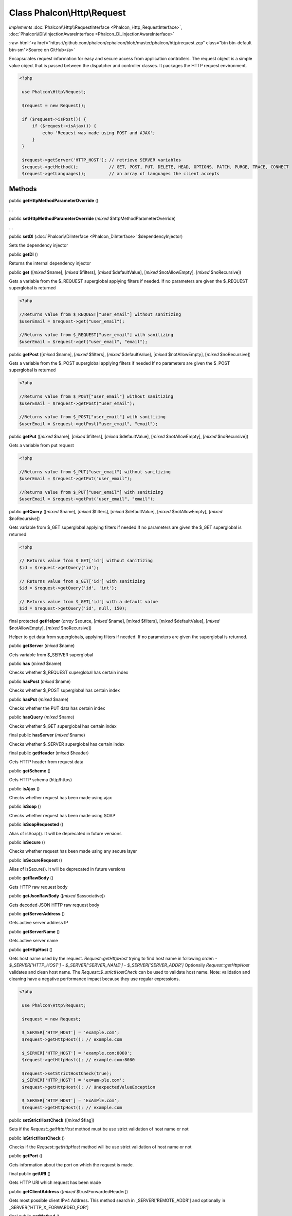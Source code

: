 Class **Phalcon\\Http\\Request**
================================

*implements* :doc:`Phalcon\\Http\\RequestInterface <Phalcon_Http_RequestInterface>`, :doc:`Phalcon\\Di\\InjectionAwareInterface <Phalcon_Di_InjectionAwareInterface>`

.. role:: raw-html(raw)
   :format: html

:raw-html:`<a href="https://github.com/phalcon/cphalcon/blob/master/phalcon/http/request.zep" class="btn btn-default btn-sm">Source on GitHub</a>`

Encapsulates request information for easy and secure access from application controllers.  The request object is a simple value object that is passed between the dispatcher and controller classes. It packages the HTTP request environment.  

.. code-block:: php

    <?php

     use Phalcon\Http\Request;
    
     $request = new Request();
    
     if ($request->isPost()) {
         if ($request->isAjax()) {
             echo 'Request was made using POST and AJAX';
         }
     }
    
     $request->getServer('HTTP_HOST'); // retrieve SERVER variables
     $request->getMethod();            // GET, POST, PUT, DELETE, HEAD, OPTIONS, PATCH, PURGE, TRACE, CONNECT
     $request->getLanguages();         // an array of languages the client accepts



Methods
-------

public  **getHttpMethodParameterOverride** ()

...


public  **setHttpMethodParameterOverride** (*mixed* $httpMethodParameterOverride)

...


public  **setDI** (:doc:`Phalcon\\DiInterface <Phalcon_DiInterface>` $dependencyInjector)

Sets the dependency injector



public  **getDI** ()

Returns the internal dependency injector



public  **get** ([*mixed* $name], [*mixed* $filters], [*mixed* $defaultValue], [*mixed* $notAllowEmpty], [*mixed* $noRecursive])

Gets a variable from the $_REQUEST superglobal applying filters if needed. If no parameters are given the $_REQUEST superglobal is returned 

.. code-block:: php

    <?php

    //Returns value from $_REQUEST["user_email"] without sanitizing
    $userEmail = $request->get("user_email");
    
    //Returns value from $_REQUEST["user_email"] with sanitizing
    $userEmail = $request->get("user_email", "email");




public  **getPost** ([*mixed* $name], [*mixed* $filters], [*mixed* $defaultValue], [*mixed* $notAllowEmpty], [*mixed* $noRecursive])

Gets a variable from the $_POST superglobal applying filters if needed If no parameters are given the $_POST superglobal is returned 

.. code-block:: php

    <?php

    //Returns value from $_POST["user_email"] without sanitizing
    $userEmail = $request->getPost("user_email");
    
    //Returns value from $_POST["user_email"] with sanitizing
    $userEmail = $request->getPost("user_email", "email");




public  **getPut** ([*mixed* $name], [*mixed* $filters], [*mixed* $defaultValue], [*mixed* $notAllowEmpty], [*mixed* $noRecursive])

Gets a variable from put request 

.. code-block:: php

    <?php

    //Returns value from $_PUT["user_email"] without sanitizing
    $userEmail = $request->getPut("user_email");
    
    //Returns value from $_PUT["user_email"] with sanitizing
    $userEmail = $request->getPut("user_email", "email");




public  **getQuery** ([*mixed* $name], [*mixed* $filters], [*mixed* $defaultValue], [*mixed* $notAllowEmpty], [*mixed* $noRecursive])

Gets variable from $_GET superglobal applying filters if needed If no parameters are given the $_GET superglobal is returned 

.. code-block:: php

    <?php

    // Returns value from $_GET['id'] without sanitizing
    $id = $request->getQuery('id');
    
    // Returns value from $_GET['id'] with sanitizing
    $id = $request->getQuery('id', 'int');
    
    // Returns value from $_GET['id'] with a default value
    $id = $request->getQuery('id', null, 150);




final protected  **getHelper** (*array* $source, [*mixed* $name], [*mixed* $filters], [*mixed* $defaultValue], [*mixed* $notAllowEmpty], [*mixed* $noRecursive])

Helper to get data from superglobals, applying filters if needed. If no parameters are given the superglobal is returned.



public  **getServer** (*mixed* $name)

Gets variable from $_SERVER superglobal



public  **has** (*mixed* $name)

Checks whether $_REQUEST superglobal has certain index



public  **hasPost** (*mixed* $name)

Checks whether $_POST superglobal has certain index



public  **hasPut** (*mixed* $name)

Checks whether the PUT data has certain index



public  **hasQuery** (*mixed* $name)

Checks whether $_GET superglobal has certain index



final public  **hasServer** (*mixed* $name)

Checks whether $_SERVER superglobal has certain index



final public  **getHeader** (*mixed* $header)

Gets HTTP header from request data



public  **getScheme** ()

Gets HTTP schema (http/https)



public  **isAjax** ()

Checks whether request has been made using ajax



public  **isSoap** ()

Checks whether request has been made using SOAP



public  **isSoapRequested** ()

Alias of isSoap(). It will be deprecated in future versions



public  **isSecure** ()

Checks whether request has been made using any secure layer



public  **isSecureRequest** ()

Alias of isSecure(). It will be deprecated in future versions



public  **getRawBody** ()

Gets HTTP raw request body



public  **getJsonRawBody** ([*mixed* $associative])

Gets decoded JSON HTTP raw request body



public  **getServerAddress** ()

Gets active server address IP



public  **getServerName** ()

Gets active server name



public  **getHttpHost** ()

Gets host name used by the request. `Request::getHttpHost` trying to find host name in following order: - `$_SERVER['HTTP_HOST']` - `$_SERVER['SERVER_NAME']` - `$_SERVER['SERVER_ADDR']` Optionally `Request::getHttpHost` validates and clean host name. The `Request::$_strictHostCheck` can be used to validate host name. Note: validation and cleaning have a negative performance impact because they use regular expressions. 

.. code-block:: php

    <?php

     use Phalcon\Http\Request;
    
     $request = new Request;
    
     $_SERVER['HTTP_HOST'] = 'example.com';
     $request->getHttpHost(); // example.com
    
     $_SERVER['HTTP_HOST'] = 'example.com:8080';
     $request->getHttpHost(); // example.com:8080
    
     $request->setStrictHostCheck(true);
     $_SERVER['HTTP_HOST'] = 'ex=am~ple.com';
     $request->getHttpHost(); // UnexpectedValueException
    
     $_SERVER['HTTP_HOST'] = 'ExAmPlE.com';
     $request->getHttpHost(); // example.com




public  **setStrictHostCheck** ([*mixed* $flag])

Sets if the `Request::getHttpHost` method must be use strict validation of host name or not



public  **isStrictHostCheck** ()

Checks if the `Request::getHttpHost` method will be use strict validation of host name or not



public  **getPort** ()

Gets information about the port on which the request is made.



final public  **getURI** ()

Gets HTTP URI which request has been made



public  **getClientAddress** ([*mixed* $trustForwardedHeader])

Gets most possible client IPv4 Address. This method search in _SERVER['REMOTE_ADDR'] and optionally in _SERVER['HTTP_X_FORWARDED_FOR']



final public  **getMethod** ()

Gets HTTP method which request has been made If the X-HTTP-Method-Override header is set, and if the method is a POST, then it is used to determine the "real" intended HTTP method. The _method request parameter can also be used to determine the HTTP method, but only if setHttpMethodParameterOverride(true) has been called. The method is always an uppercased string.



public  **getUserAgent** ()

Gets HTTP user agent used to made the request



public  **isValidHttpMethod** (*mixed* $method)

Checks if a method is a valid HTTP method



public  **isMethod** (*mixed* $methods, [*mixed* $strict])

Check if HTTP method match any of the passed methods When strict is true it checks if validated methods are real HTTP methods



public  **isPost** ()

Checks whether HTTP method is POST. if _SERVER["REQUEST_METHOD"]==="POST"



public  **isGet** ()

Checks whether HTTP method is GET. if _SERVER["REQUEST_METHOD"]==="GET"



public  **isPut** ()

Checks whether HTTP method is PUT. if _SERVER["REQUEST_METHOD"]==="PUT"



public  **isPatch** ()

Checks whether HTTP method is PATCH. if _SERVER["REQUEST_METHOD"]==="PATCH"



public  **isHead** ()

Checks whether HTTP method is HEAD. if _SERVER["REQUEST_METHOD"]==="HEAD"



public  **isDelete** ()

Checks whether HTTP method is DELETE. if _SERVER["REQUEST_METHOD"]==="DELETE"



public  **isOptions** ()

Checks whether HTTP method is OPTIONS. if _SERVER["REQUEST_METHOD"]==="OPTIONS"



public  **isPurge** ()

Checks whether HTTP method is PURGE (Squid and Varnish support). if _SERVER["REQUEST_METHOD"]==="PURGE"



public  **isTrace** ()

Checks whether HTTP method is TRACE. if _SERVER["REQUEST_METHOD"]==="TRACE"



public  **isConnect** ()

Checks whether HTTP method is CONNECT. if _SERVER["REQUEST_METHOD"]==="CONNECT"



public  **hasFiles** ([*mixed* $onlySuccessful])

Checks whether request include attached files



final protected  **hasFileHelper** (*mixed* $data, *mixed* $onlySuccessful)

Recursively counts file in an array of files



public  **getUploadedFiles** ([*mixed* $onlySuccessful])

Gets attached files as Phalcon\\Http\\Request\\File instances



final protected  **smoothFiles** (*array* $names, *array* $types, *array* $tmp_names, *array* $sizes, *array* $errors, *mixed* $prefix)

Smooth out $_FILES to have plain array with all files uploaded



public  **getHeaders** ()

Returns the available headers in the request



public  **getHTTPReferer** ()

Gets web page that refers active request. ie: http://www.google.com



final protected  **_getQualityHeader** (*mixed* $serverIndex, *mixed* $name)

Process a request header and return an array of values with their qualities



final protected  **_getBestQuality** (*array* $qualityParts, *mixed* $name)

Process a request header and return the one with best quality



public  **getContentType** ()

Gets content type which request has been made



public  **getAcceptableContent** ()

Gets an array with mime/types and their quality accepted by the browser/client from _SERVER["HTTP_ACCEPT"]



public  **getBestAccept** ()

Gets best mime/type accepted by the browser/client from _SERVER["HTTP_ACCEPT"]



public  **getClientCharsets** ()

Gets a charsets array and their quality accepted by the browser/client from _SERVER["HTTP_ACCEPT_CHARSET"]



public  **getBestCharset** ()

Gets best charset accepted by the browser/client from _SERVER["HTTP_ACCEPT_CHARSET"]



public  **getLanguages** ()

Gets languages array and their quality accepted by the browser/client from _SERVER["HTTP_ACCEPT_LANGUAGE"]



public  **getBestLanguage** ()

Gets best language accepted by the browser/client from _SERVER["HTTP_ACCEPT_LANGUAGE"]



public  **getBasicAuth** ()

Gets auth info accepted by the browser/client from $_SERVER['PHP_AUTH_USER']



public  **getDigestAuth** ()

Gets auth info accepted by the browser/client from $_SERVER['PHP_AUTH_DIGEST']



